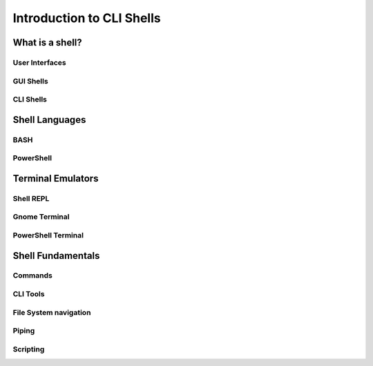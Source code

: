 ==========================
Introduction to CLI Shells
==========================

What is a shell?
================

User Interfaces
---------------

GUI Shells
----------

CLI Shells
----------

Shell Languages
===============

BASH
----

PowerShell
----------

Terminal Emulators
===================

Shell REPL
----------

Gnome Terminal
--------------

PowerShell Terminal
--------------------

Shell Fundamentals
==================

Commands
--------

CLI Tools
---------

File System navigation
----------------------

Piping
------

Scripting
---------
